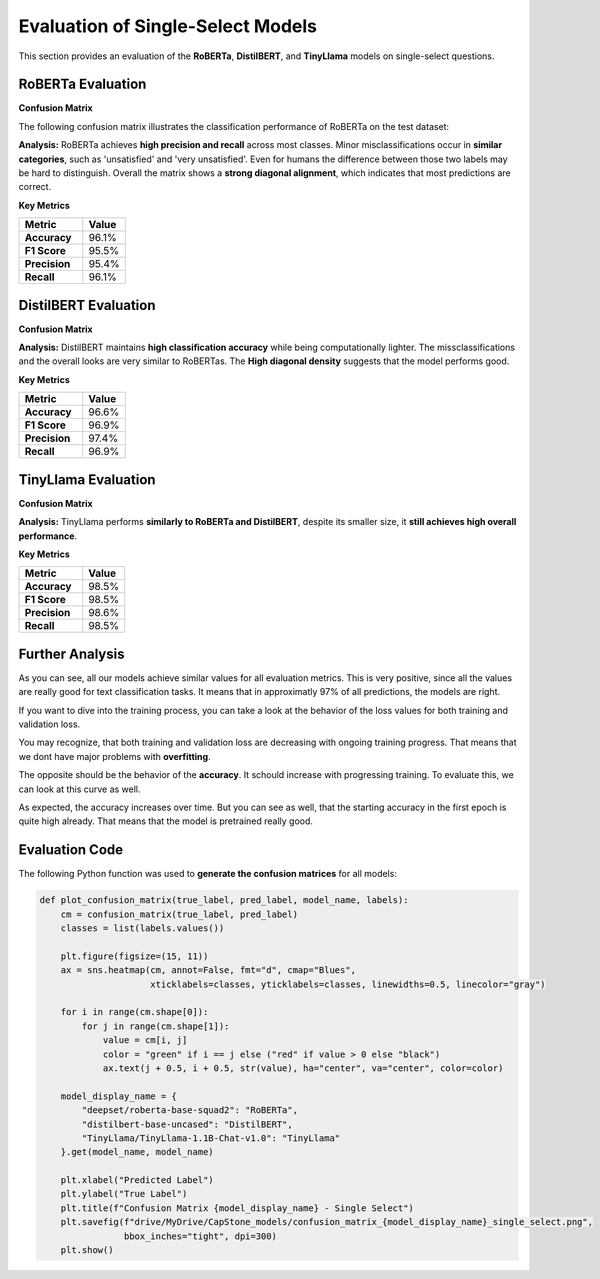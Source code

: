 ======================================
Evaluation of Single-Select Models
======================================

This section provides an evaluation of the **RoBERTa**, **DistilBERT**, and **TinyLlama** models on single-select questions.

----------------------------------------------------------
RoBERTa Evaluation
----------------------------------------------------------

**Confusion Matrix**

The following confusion matrix illustrates the classification performance of RoBERTa on the test dataset:

.. image:: _static/confusion_matrix_RoBERTa_single_select.png
   :align: center
   :width: 75%
   :alt: Confusion Matrix - RoBERTa Single Select

**Analysis:**
RoBERTa achieves **high precision and recall** across most classes. Minor misclassifications occur in **similar categories**, such as 'unsatisfied' and 'very unsatisfied'. Even for humans the difference between those two labels may be hard to distinguish. Overall the matrix shows a **strong diagonal alignment**, which indicates that most predictions are correct.

**Key Metrics**

.. list-table::
   :widths: 30 20
   :header-rows: 1

   * - Metric
     - Value
   * - **Accuracy**
     - 96.1%
   * - **F1 Score**
     - 95.5%
   * - **Precision**
     - 95.4%
   * - **Recall**
     - 96.1%



----------------------------------------------------------
DistilBERT Evaluation
----------------------------------------------------------

**Confusion Matrix**

.. image:: _static/confusion_matrix_DistilBERT_single_select.png
   :align: center
   :width: 75%
   :alt: Confusion Matrix - DistilBERT Single Select

**Analysis:**
DistilBERT maintains **high classification accuracy** while being computationally lighter. The missclassifications and the overall looks are very similar to RoBERTas. The **High diagonal density** suggests that the model performs good.

**Key Metrics**

.. list-table::
   :widths: 30 20
   :header-rows: 1

   * - Metric
     - Value
   * - **Accuracy**
     - 96.6%
   * - **F1 Score**
     - 96.9%
   * - **Precision**
     - 97.4%
   * - **Recall**
     - 96.9%



----------------------------------------------------------
TinyLlama Evaluation
----------------------------------------------------------

**Confusion Matrix**

.. image:: _static/confusion_matrix_LLaMA_single_select.png
   :align: center
   :width: 75%
   :alt: Confusion Matrix - TinyLlama Single Select

**Analysis:**
TinyLlama performs **similarly to RoBERTa and DistilBERT**, despite its smaller size, it **still achieves high overall performance**.

**Key Metrics**

.. list-table::
   :widths: 30 20
   :header-rows: 1

   * - Metric
     - Value
   * - **Accuracy**
     - 98.5%
   * - **F1 Score**
     - 98.5%
   * - **Precision**
     - 98.6%
   * - **Recall**
     - 98.5%



----------------------------------------------------------
Further Analysis
----------------------------------------------------------

As you can see, all our models achieve similar values for all evaluation metrics. This is very positive, since all the values are really good for text classification tasks. It means that in approximatly 97% of all predictions, the models are right.

If you want to dive into the training process, you can take a look at the behavior of the loss values for both training and validation loss.

.. image:: _static/single_loss.png
   :align: center
   :width: 75%
   :alt: Loss Development Over The Training Process - RoBERTa Single Select

You may recognize, that both training and validation loss are decreasing with ongoing training progress. That means that we dont have major problems with **overfitting**.

The opposite should be the behavior of the **accuracy**. It schould increase with progressing training. To evaluate this, we can look at this curve as well.

.. image:: _static/single_metrics.png
   :align: center
   :width: 75%
   :alt: Accuracy Over Epochs - RoBERTa Single Select

As expected, the accuracy increases over time. But you can see as well, that the starting accuracy in the first epoch is quite high already. That means that the model is pretrained really good.



----------------------------------------------------------
Evaluation Code
----------------------------------------------------------

The following Python function was used to **generate the confusion matrices** for all models:

.. code-block:: python

    def plot_confusion_matrix(true_label, pred_label, model_name, labels):
        cm = confusion_matrix(true_label, pred_label)
        classes = list(labels.values())

        plt.figure(figsize=(15, 11))
        ax = sns.heatmap(cm, annot=False, fmt="d", cmap="Blues",
                         xticklabels=classes, yticklabels=classes, linewidths=0.5, linecolor="gray")

        for i in range(cm.shape[0]):
            for j in range(cm.shape[1]):
                value = cm[i, j]
                color = "green" if i == j else ("red" if value > 0 else "black")
                ax.text(j + 0.5, i + 0.5, str(value), ha="center", va="center", color=color)

        model_display_name = {
            "deepset/roberta-base-squad2": "RoBERTa",
            "distilbert-base-uncased": "DistilBERT",
            "TinyLlama/TinyLlama-1.1B-Chat-v1.0": "TinyLlama"
        }.get(model_name, model_name)

        plt.xlabel("Predicted Label")
        plt.ylabel("True Label")
        plt.title(f"Confusion Matrix {model_display_name} - Single Select")
        plt.savefig(f"drive/MyDrive/CapStone_models/confusion_matrix_{model_display_name}_single_select.png",
                    bbox_inches="tight", dpi=300)
        plt.show()

